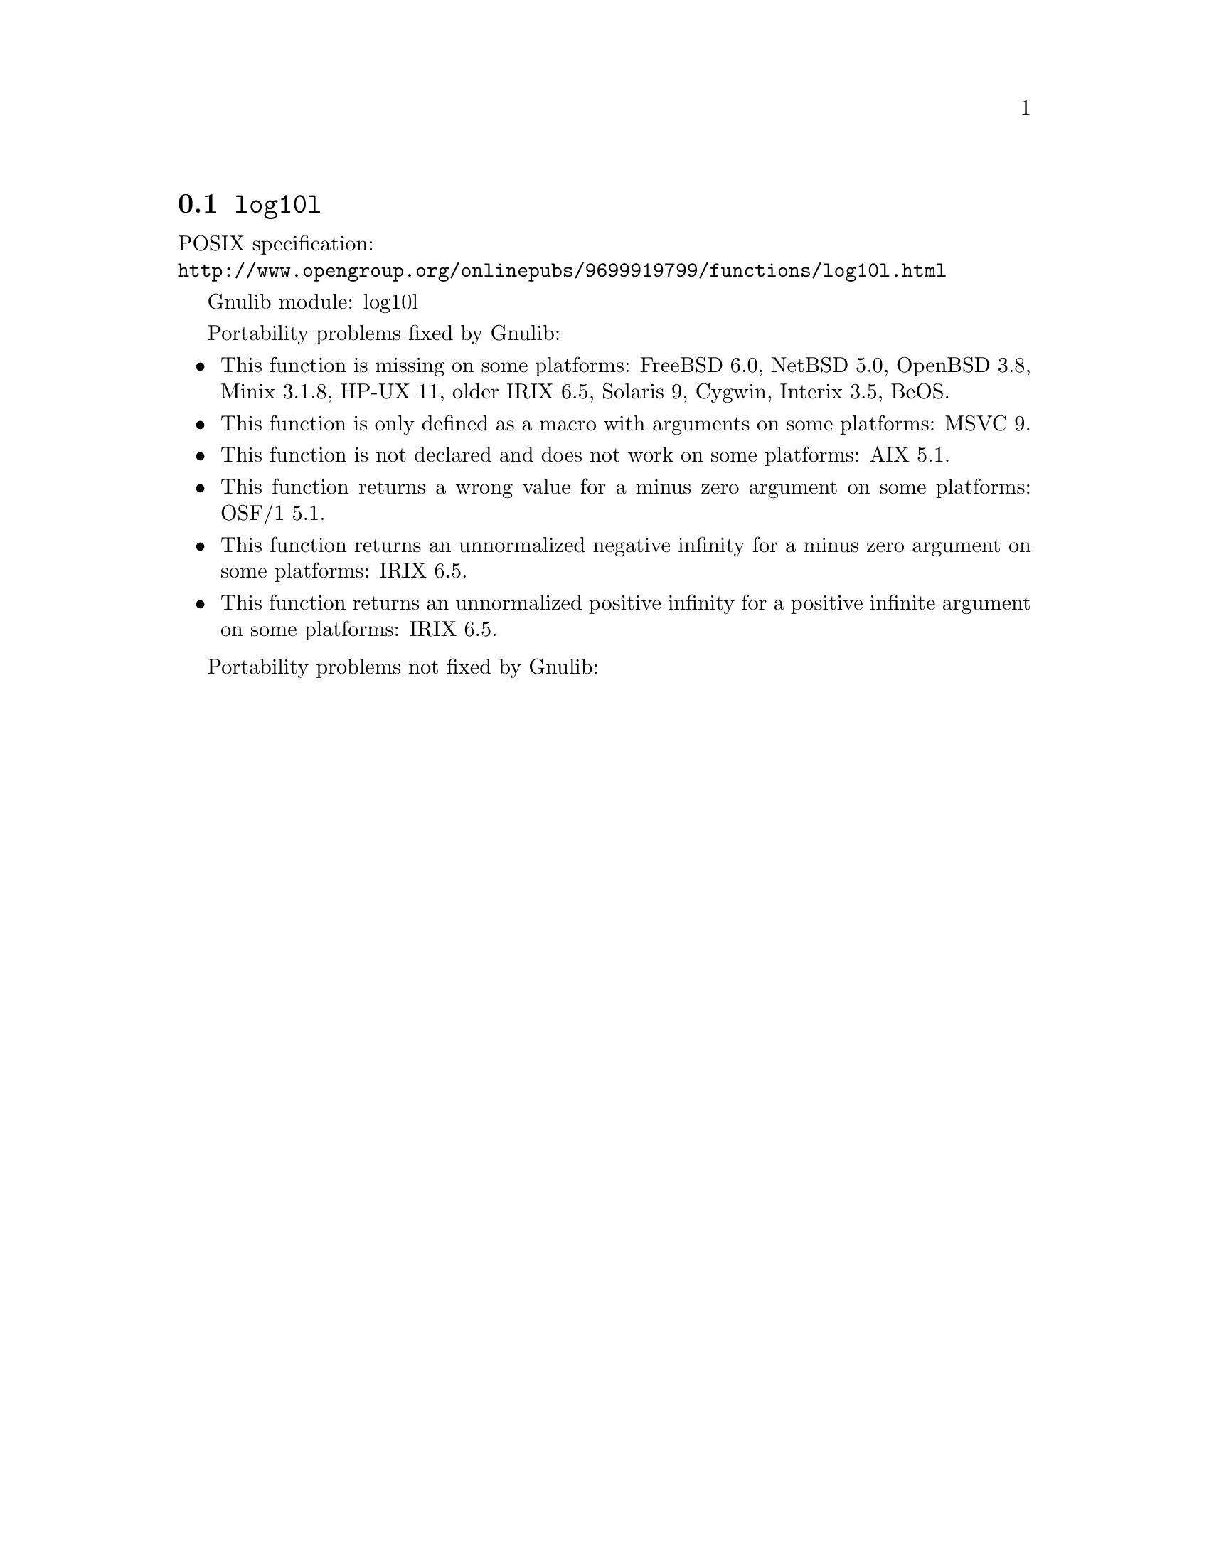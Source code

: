 @node log10l
@section @code{log10l}
@findex log10l

POSIX specification:@* @url{http://www.opengroup.org/onlinepubs/9699919799/functions/log10l.html}

Gnulib module: log10l

Portability problems fixed by Gnulib:
@itemize
@item
This function is missing on some platforms:
FreeBSD 6.0, NetBSD 5.0, OpenBSD 3.8, Minix 3.1.8, HP-UX 11, older IRIX 6.5, Solaris 9, Cygwin, Interix 3.5, BeOS.
@item
This function is only defined as a macro with arguments on some platforms:
MSVC 9.
@item
This function is not declared and does not work on some platforms:
AIX 5.1.
@item
This function returns a wrong value for a minus zero argument on some platforms:
OSF/1 5.1.
@item
This function returns an unnormalized negative infinity for a minus zero argument on some platforms:
IRIX 6.5.
@item
This function returns an unnormalized positive infinity for a positive infinite argument on some platforms:
IRIX 6.5.
@end itemize

Portability problems not fixed by Gnulib:
@itemize
@end itemize
